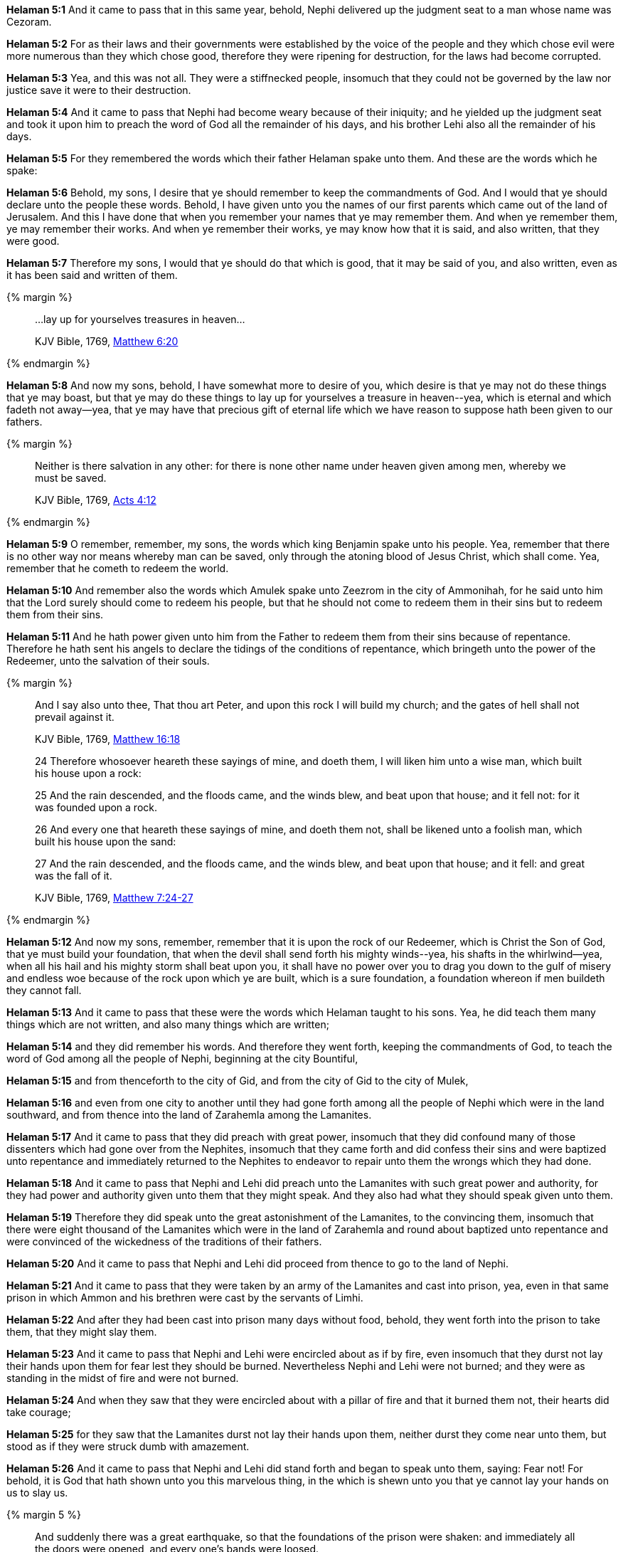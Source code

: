 *Helaman 5:1* And it came to pass that in this same year, behold, Nephi delivered up the judgment seat to a man whose name was Cezoram.

*Helaman 5:2* For as their laws and their governments were established by the voice of the people and they which chose evil were more numerous than they which chose good, therefore they were ripening for destruction, for the laws had become corrupted.

*Helaman 5:3* Yea, and this was not all. They were a stiffnecked people, insomuch that they could not be governed by the law nor justice save it were to their destruction.

*Helaman 5:4* And it came to pass that Nephi had become weary because of their iniquity; and he yielded up the judgment seat and took it upon him to preach the word of God all the remainder of his days, and his brother Lehi also all the remainder of his days.

*Helaman 5:5* For they remembered the words which their father Helaman spake unto them. And these are the words which he spake:

*Helaman 5:6* Behold, my sons, I desire that ye should remember to keep the commandments of God. And I would that ye should declare unto the people these words. Behold, I have given unto you the names of our first parents which came out of the land of Jerusalem. And this I have done that when you remember your names that ye may remember them. And when ye remember them, ye may remember their works. And when ye remember their works, ye may know how that it is said, and also written, that they were good.

*Helaman 5:7* Therefore my sons, I would that ye should do that which is good, that it may be said of you, and also written, even as it has been said and written of them.

{% margin %}
____

...lay up for yourselves treasures in heaven...

[small]#KJV Bible, 1769, http://www.kingjamesbibleonline.org/Matthew-Chapter-6/[Matthew 6:20]#
____
{% endmargin %}

*Helaman 5:8* And now my sons, behold, I have somewhat more to desire of you, which desire is that ye may not do these things that ye may boast, but that ye may do these things to [highlight-orange]#lay up for yourselves a treasure in heaven#--yea, which is eternal and which fadeth not away--yea, that ye may have that precious gift of eternal life which we have reason to suppose hath been given to our fathers.

{% margin %}
____

Neither is there salvation in any other: for there is none other name under heaven given among men, whereby we must be saved.

[small]#KJV Bible, 1769, http://www.kingjamesbibleonline.org/Acts-Chapter-4/[Acts 4:12]#
____
{% endmargin %}

*Helaman 5:9* O remember, remember, my sons, the words which king Benjamin spake unto his people. Yea, remember that [highlight-orange]#there is no other way nor means whereby man can be saved#, only through the atoning blood of Jesus Christ, which shall come. Yea, remember that he cometh to redeem the world.

*Helaman 5:10* And remember also the words which Amulek spake unto Zeezrom in the city of Ammonihah, for he said unto him that the Lord surely should come to redeem his people, but that he should not come to redeem them in their sins but to redeem them from their sins.

*Helaman 5:11* And he hath power given unto him from the Father to redeem them from their sins because of repentance. Therefore he hath sent his angels to declare the tidings of the conditions of repentance, which bringeth unto the power of the Redeemer, unto the salvation of their souls.

{% margin %}
____

And I say also unto thee, That thou art Peter, and upon this rock I will build my church; and the gates of hell shall not prevail against it.

[small]#KJV Bible, 1769, http://www.kingjamesbibleonline.org/Matthew-Chapter-16/[Matthew 16:18]#

____
____

24 Therefore whosoever heareth these sayings of mine, and doeth them, I will liken him unto a wise man, which built his house upon a rock:

25 And the rain descended, and the floods came, and the winds blew, and beat upon that house; and it fell not: for it was founded upon a rock.

26 And every one that heareth these sayings of mine, and doeth them not, shall be likened unto a foolish man, which built his house upon the sand:

27 And the rain descended, and the floods came, and the winds blew, and beat upon that house; and it fell: and great was the fall of it.

[small]#KJV Bible, 1769, http://www.kingjamesbibleonline.org/Matthew-Chapter-7/[Matthew 7:24-27]#
____

{% endmargin %}

*Helaman 5:12* And now my sons, remember, remember that it is [highlight-orange]#upon the rock of our Redeemer#, which is Christ the Son of God, that ye must build your [highlight-orange]#foundation#, that when the [highlight-orange]#devil# shall send forth his [highlight-orange]#mighty winds#--yea, his shafts in the whirlwind--yea, when all his hail and his [highlight-orange]#mighty storm shall beat upon you#, it shall have no power over you to drag you down to the gulf of misery and endless woe because of the rock upon which ye are built, which is a sure foundation, a foundation whereon if men buildeth they cannot fall.

*Helaman 5:13* And it came to pass that these were the words which Helaman taught to his sons. Yea, he did teach them many things which are not written, and also many things which are written;

*Helaman 5:14* and they did remember his words. And therefore they went forth, keeping the commandments of God, to teach the word of God among all the people of Nephi, beginning at the city Bountiful,

*Helaman 5:15* and from thenceforth to the city of Gid, and from the city of Gid to the city of Mulek,

*Helaman 5:16* and even from one city to another until they had gone forth among all the people of Nephi which were in the land southward, and from thence into the land of Zarahemla among the Lamanites.

*Helaman 5:17* And it came to pass that they did preach with great power, insomuch that they did confound many of those dissenters which had gone over from the Nephites, insomuch that they came forth and did confess their sins and were baptized unto repentance and immediately returned to the Nephites to endeavor to repair unto them the wrongs which they had done.

*Helaman 5:18* And it came to pass that Nephi and Lehi did preach unto the Lamanites with such great power and authority, for they had power and authority given unto them that they might speak. And they also had what they should speak given unto them.

*Helaman 5:19* Therefore they did speak unto the great astonishment of the Lamanites, to the convincing them, insomuch that there were eight thousand of the Lamanites which were in the land of Zarahemla and round about baptized unto repentance and were convinced of the wickedness of the traditions of their fathers.

*Helaman 5:20* And it came to pass that Nephi and Lehi did proceed from thence to go to the land of Nephi.

*Helaman 5:21* And it came to pass that they were taken by an army of the Lamanites and cast into prison, yea, even in that same prison in which Ammon and his brethren were cast by the servants of Limhi.

*Helaman 5:22* And after they had been cast into prison many days without food, behold, they went forth into the prison to take them, that they might slay them.

*Helaman 5:23* And it came to pass that Nephi and Lehi were encircled about as if by fire, even insomuch that they durst not lay their hands upon them for fear lest they should be burned. Nevertheless Nephi and Lehi were not burned; and they were as standing in the midst of fire and were not burned.

*Helaman 5:24* And when they saw that they were encircled about with a pillar of fire and that it burned them not, their hearts did take courage;

*Helaman 5:25* for they saw that the Lamanites durst not lay their hands upon them, neither durst they come near unto them, but stood as if they were struck dumb with amazement.

*Helaman 5:26* And it came to pass that Nephi and Lehi did stand forth and began to speak unto them, saying: Fear not! For behold, it is God that hath shown unto you this marvelous thing, in the which is shewn unto you that ye cannot lay your hands on us to slay us.

{% margin 5 %}
____  

And suddenly there was a great earthquake, so that the foundations of the prison were shaken: and immediately all the doors were opened, and every one's bands were loosed.

[small]#KJV Bible, 1769, http://www.kingjamesbibleonline.org/Acts-Chapter-16/[Acts 16:26]#

____
____

11 And he said, Go forth, and stand upon the mount before the LORD. And, behold, the LORD passed by, and a great and strong wind rent the mountains, and brake in pieces the rocks before the LORD; but the LORD was not in the wind: and after the wind an earthquake; but the LORD was not in the earthquake:

12 And after the earthquake a fire; but the LORD was not in the fire: and after the fire a still small voice.

[small]#KJV Bible, 1769, http://www.kingjamesbibleonline.org/1-Kings-Chapter-19/[1 Kings 19:11-12]#
____
{% endmargin %}

*Helaman 5:27* And behold, when they had said these words, [highlight]#the earth shook exceedingly#. And the walls of the prison did shake as if they were about to tumble to the earth; but behold, they did not fall. And behold, they that were in the prison were Lamanites and Nephites which were dissenters.

*Helaman 5:28* And it came to pass that they were overshadowed with a cloud of darkness, and an awful solemn fear came upon them.

*Helaman 5:29* And it came to pass that there came a voice as if it were above the cloud of darkness, saying: Repent ye, repent ye, and seek no more to destroy my servants, which I have sent unto you to declare good tidings.

*Helaman 5:30* And it came to pass when they heard this voice and beheld that it was not a voice of thunder, [highlight]#neither was it a voice of a great tumultuous noise, but behold, it was a still voice of perfect mildness as if it had been a whisper, and it did pierce even to the very soul#--

*Helaman 5:31* and notwithstanding the mildness of the voice, behold, the earth shook exceedingly. And the walls of the prison trembled again as if it were about to tumble to the earth. And behold, the cloud of darkness which had overshadowed them did not disperse.

{% margin %}
____

...Repent ye: for the kingdom of heaven is at hand.

[small]#KJV Bible, 1769, http://www.kingjamesbibleonline.org/Matthew-Chapter-3/[Matthew 3:2]#
____
{% endmargin %}

*Helaman 5:32* And behold, the voice came again, saying: [highlight-orange]#Repent ye, repent ye, for the kingdom of heaven is at hand;# and seek no more to destroy my servants. And it came to pass that the earth shook again and the walls trembled.

{% margin %}
____

Likewise the Spirit also helpeth our infirmities: for we know not what we should pray for as we ought: but the Spirit itself maketh intercession for us with groanings [highlight-orange]#which cannot be uttered#.

[small]#KJV Bible, 1769, http://www.kingjamesbibleonline.org/Romans-Chapter-8/[Romans 8:26]#
____
{% endmargin %}

*Helaman 5:33* And also again the third time the voice came and did speak unto them marvelous words [highlight-orange]#which cannot be uttered# by man. And the walls did tremble again; and the earth shook as if it were about to divide asunder.

*Helaman 5:34* And it came to pass that the Lamanites could not flee because of the cloud of darkness which did overshadow them; yea, and also they were immovable because of the fear which did come upon them.

*Helaman 5:35* Now there was one among them who was a Nephite by birth who had once belonged to the church of God but had dissented from them.

*Helaman 5:36* And it came to pass that he turned him about; and behold, he saw through the cloud of darkness the faces of Nephi and Lehi. And behold, they did shine exceedingly, even as the face of angels. And he beheld that they did lift their eyes to heaven and they were in the attitude as if talking or lifting their voices to some being which they beheld.

*Helaman 5:37* And it came to pass that this man did cry unto the multitude, that they might turn and look. And behold, there was power given unto them that they did turn and look; and they did behold the faces of Nephi and Lehi.

*Helaman 5:38* And they said unto the man: Behold, what doth all these things mean? And who is it with whom these men do converse?

*Helaman 5:39* Now the man's name was Aminadab. And Aminadab saith unto them: They do converse with the angels of God.

*Helaman 5:40* And it came to pass that the Lamanites said unto him: What shall we do that this cloud of darkness may be removed from overshadowing us?

*Helaman 5:41* And Aminadab saith unto them: You must repent and cry unto the voice, even until ye shall have faith in Christ, which was taught unto you by Alma and Amulek and by Zeezrom. And when ye shall do this, the cloud of darkness shall be removed from overshadowing you.

*Helaman 5:42* And it came to pass that they all did begin to cry unto the voice of him which had shook the earth. Yea, they did cry even until the cloud of darkness was dispersed.

*Helaman 5:43* And it came to pass that when they cast their eyes about and saw that the cloud of darkness was dispersed from overshadowing them, and behold, they saw that they were encircled about--yea, every soul--by a pillar of fire.

{% margin %}
____

...with joy unspeakable and full of glory:

[small]#KJV Bible, 1769, http://www.kingjamesbibleonline.org/1-Peter-Chapter-1/[I Peter 1:8]#
____
{% endmargin %}

*Helaman 5:44* And Nephi and Lehi was in the midst of them. Yea, they were encircled about; yea, they were as if in the midst of a flaming fire. Yet it did harm them not, neither did it take hold upon the walls of the prison. And they were filled [highlight-orange]#with that joy which is unspeakable and full of glory.#

{% margin %}
____
Moreover, Satan entered into the heart of one of the governors of the east, and he was led astray by the wickedness thereof, even Caleb the Strong.

[small]#The Late War, 1817, https://wordtreefoundation.github.io/thelatewar/#entering-hearts[3:17]#
____
{% endmargin %}

*Helaman 5:45* And behold, [highlight]#the Holy Spirit of God did come down from heaven and did enter into their hearts#. And they were filled as if with fire, and they could speak forth marvelous words.

*Helaman 5:46* And it came to pass that there came a voice unto them, yea, a pleasant voice, as if it were a whisper, saying:

*Helaman 5:47* Peace, peace be unto you because of your faith in my Well Beloved, which was from the foundation of the world.

*Helaman 5:48* And now when they heard this, they cast up their eyes as if to behold from whence the voice came. And behold, they saw the heavens open, and angels came down out of heaven and ministered unto them.

*Helaman 5:49* And there were about three hundred souls which saw and heard these things. And they were bid to go forth and marvel not, neither should they doubt.

*Helaman 5:50* And it came to pass that they did go forth and did minister unto the people, declaring throughout all the regions round about all the things which they had heard and seen, insomuch that the more part of the Lamanites were convinced of them because of the greatness of the evidences which they had received.

*Helaman 5:51* And as many as were convinced did lay down their weapons of war, and also their hatred and the tradition of their fathers.

*Helaman 5:52* And it came to pass that they did yield up unto the Nephites the lands of their possession.

